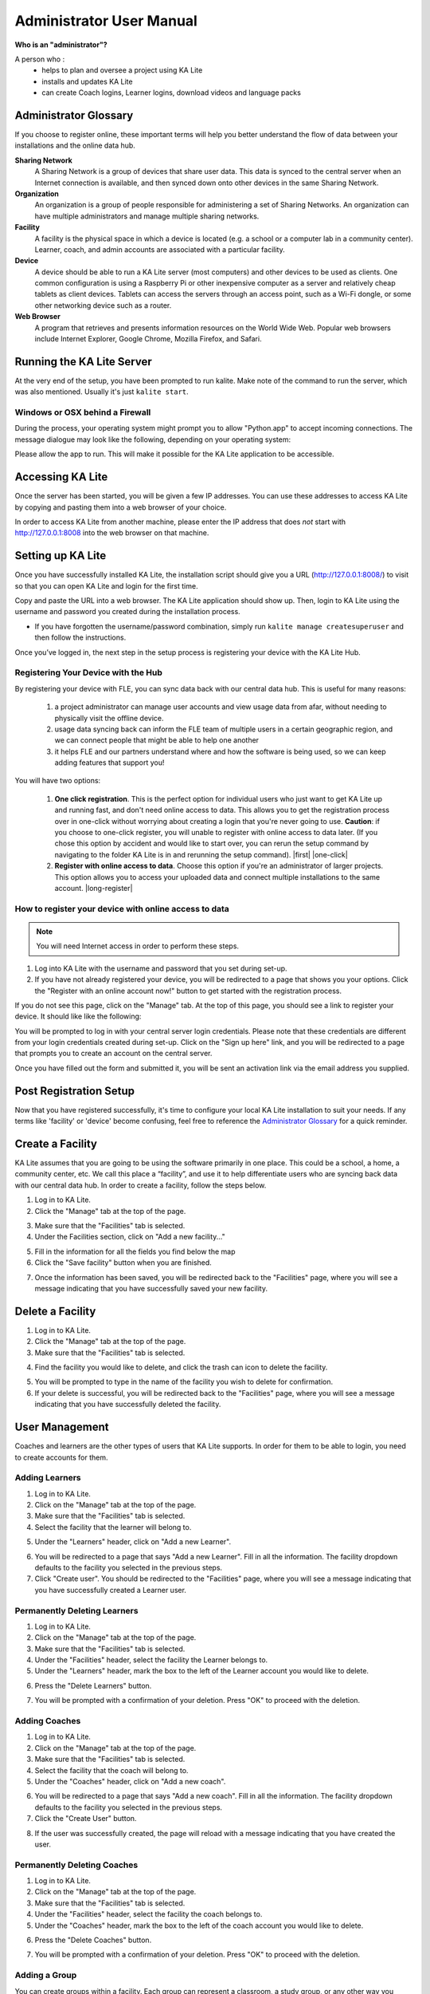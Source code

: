 
Administrator User Manual
=========================
**Who is an "administrator"?**

A person who :
    * helps to plan and oversee a project using KA Lite
    * installs and updates KA Lite
    * can create Coach logins, Learner logins, download videos and language packs

Administrator Glossary
----------------------
If you choose to register online, these important terms will help you better understand the flow of data between your installations and the online data hub.

**Sharing Network**
    A Sharing Network is a group of devices that share user data. This data is synced to the central server when an Internet connection is available, and then synced down onto other devices in the same Sharing Network.

**Organization**
    An organization is a group of people responsible for administering a set of Sharing Networks. An organization can have multiple administrators and manage multiple sharing networks.

**Facility**
    A facility is the physical space in which a device is located (e.g. a school or a computer lab in a community center). Learner, coach, and admin accounts are associated with a particular facility.

**Device**
    A device should be able to run a KA Lite server (most computers) and other devices to be used as clients. One common configuration is using a Raspberry Pi or other inexpensive computer as a server and relatively cheap tablets as client devices. Tablets can access the servers through an access point, such as a Wi-Fi dongle, or some other networking device such as a router.

**Web Browser**
    A program that retrieves and presents information resources on the World Wide Web. Popular web browsers include Internet Explorer, Google Chrome, Mozilla Firefox, and Safari.

Running the KA Lite Server
--------------------------
At the very end of the setup, you have been prompted to run kalite. Make note of the command to run the server, which was also mentioned. Usually it's just ``kalite start``.


Windows or OSX behind a Firewall
________________________________

During the process, your operating system might prompt you to allow "Python.app" to accept incoming connections. The message dialogue may look like the following, depending on your operating system:

.. image:: acceptconnections.png
    :align: center

Please allow the app to run. This will make it possible for the KA Lite application to be accessible.


Accessing KA Lite
-------------------
Once the server has been started, you will be given a few IP addresses. You can use these addresses to access KA Lite by copying and pasting them into a web browser of your choice.

In order to access KA Lite from another machine, please enter the IP address that does *not* start with http://127.0.0.1:8008 into the web browser on that machine.


Setting up KA Lite
------------------
Once you have successfully installed KA Lite, the installation script should give you a URL (http://127.0.0.1:8008/) to visit so that you can open KA Lite and login for the first time.

Copy and paste the URL into a web browser. The KA Lite application should show up. Then, login to KA Lite using the username and password you created during the installation process.

.. screenshot::
    :navigation-steps: LOGIN admin superpassword
    :focus: #id_username | Enter your username and password using this form!
    :class: screenshot

* If you have forgotten the username/password combination, simply run ``kalite manage createsuperuser``  and then follow the instructions.

Once you’ve logged in, the next step in the setup process is registering your device with the KA Lite Hub.

Registering Your Device with the Hub
____________________________________

By registering your device with FLE, you can sync data back with our central data hub. This is useful for many reasons:

    #. a project administrator can manage user accounts and view usage data from afar, without needing to physically visit the offline device.
    #. usage data syncing back can inform the FLE team of multiple users in a certain geographic region, and we can connect people that might be able to help one another
    #. it helps FLE and our partners understand where and how the software is being used, so we can keep adding features that support you!

You will have two options:

    #. **One click registration**. This is the perfect option for individual users who just want to get KA Lite up and running fast, and don't need online access to data. This allows you to get the registration process over in one-click without worrying about creating a login that you're never going to use. **Caution**: if you choose to one-click register, you will unable to register with online access to data later. (If you chose this option by accident and would like to start over, you can rerun the setup command by navigating to the folder KA Lite is in and rerunning the setup command). |first| |one-click|

    #. **Register with online access to data**. Choose this option if you're an administrator of larger projects. This option allows you to access your uploaded data and connect multiple installations to the same account. |long-register|


.. |first| screenshot::
    :user-role: admin
    :url: /management/zone/
    :navigation-steps:
    :focus: li a.not-registered-only | Click here to register!
    :class: screenshot

.. |one-click| screenshot::
    :user-role: admin
    :url: /management/zone/
    :navigation-steps: .not-registered-only click
    :focus: #one-click-register | Click here for one-click registration!
    :class: screenshot

.. |long-register| screenshot::
    :user-role: admin
    :url: /management/zone/
    :navigation-steps: .not-registered-only click
    :focus: #online-register | Or here for online access!
    :class: screenshot

How to register your device with online access to data
______________________________________________________

.. NOTE::
    You will need Internet access in order to perform these steps.

#. Log into KA Lite with the username and password that you set during set-up.
#. If you have not already registered your device, you will be redirected to a page that shows you your options. Click the "Register with an online account now!" button to get started with the registration process.

.. screenshot::
    :user-role: admin
    :url: /securesync/register/
    :navigation-steps:
    :focus: #online-register
    :class: screenshot

If you do not see this page, click on the "Manage" tab. At the top of this page, you should see a link to register your device. It should like like the following:

.. image:: registermessage.png
    :align: center

You will be prompted to log in with your central server login credentials. Please note that these credentials are different from your login credentials created during set-up. Click on the "Sign up here" link, and you will be redirected to a page that prompts you to create an account on the central server.

.. image:: signup.png
    :align: center
    :class: screenshot

Once you have filled out the form and submitted it, you will be sent an activation link via the email address you supplied.


Post Registration Setup
-----------------------
Now that you have registered successfully, it's time to configure your local KA Lite installation to suit your needs. If any terms like 'facility' or 'device' become confusing, feel free to reference the `Administrator Glossary`_ for a quick reminder.

Create a Facility
-----------------
KA Lite assumes that you are going to be using the software primarily in one place. This could be a school, a home, a community center, etc. We call this place a “facility”, and use it to help differentiate users who are syncing back data with our central data hub. In order to create a facility, follow the steps below.

1. Log in to KA Lite.
2. Click the "Manage" tab at the top of the page.

.. screenshot::
    :user-role: admin
    :url: /
    :navigation-steps:
    :focus: .manage-tab | Click here!
    :class: screenshot

3. Make sure that the "Facilities" tab is selected.
4. Under the Facilities section, click on "Add a new facility..."

.. screenshot::
    :user-role: admin
    :url: /management/zone/None/
    :navigation-steps:
    :focus: a.create-facility
    :class: screenshot

5. Fill in the information for all the fields you find below the map
6. Click the "Save facility" button when you are finished.

.. screenshot::
    :user-role: admin
    :url: /management/zone/None/facility/new/
    :navigation-steps: #id_name click | #id_name send_keys Your School | NEXT send_keys An optional description of your school...
    :focus: input.submit | Click here to create a new facility after filling in the form above.
    :class: screenshot

7. Once the information has been saved, you will be redirected back to the "Facilities" page, where you will see a message indicating that you have successfully saved your new facility.

Delete a Facility
-----------------
1. Log in to KA Lite.
2. Click the "Manage" tab at the top of the page.
3. Make sure that the "Facilities" tab is selected.

.. screenshot::
    :user-role: admin
    :url: /management/zone/None/
    :navigation-steps:
    :focus: li.facility
    :class: screenshot

4. Find the facility you would like to delete, and click the trash can icon to delete the facility.

.. |trash-icon-highlight| screenshot::
    :user-role: admin
    :url: /management/zone/None/
    :navigation-steps:
    :focus: span.glyphicon-trash
    :class: screenshot

5. You will be prompted to type in the name of the facility you wish to delete for confirmation.
6. If your delete is successful, you will be redirected back to the "Facilities" page, where you will see a message indicating that you have successfully deleted the facility.

User Management
---------------
Coaches and learners are the other types of users that KA Lite supports. In order for them to be able to login, you need to create accounts for them.

Adding Learners
_______________
1. Log in to KA Lite.
2. Click on the "Manage" tab at the top of the page.
3. Make sure that the "Facilities" tab is selected.
4. Select the facility that the learner will belong to.

.. screenshot::
    :user-role: admin
    :url: /management/zone/None/
    :navigation-steps:
    :focus: a.facility-name | Click the facility's name to select it.
    :class: screenshot

5. Under the "Learners" header, click on "Add a new Learner".

.. screenshot::
    :user-role: admin
    :url: /management/zone/None/facility/None/management/
    :navigation-steps:
    :focus: a.create-student
    :class: screenshot

6. You will be redirected to a page that says "Add a new Learner". Fill in all the information. The facility dropdown defaults to the facility you selected in the previous steps.
7. Click "Create user". You should be redirected to the "Facilities" page, where you will see a message indicating that you have successfully created a Learner user.

.. screenshot::
    :user-role: admin
    :url: /securesync/student/
    :navigation-steps:
    :focus: input.submit
    :class: screenshot


Permanently Deleting Learners
_____________________________
1. Log in to KA Lite.
2. Click on the "Manage" tab at the top of the page.
3. Make sure that the "Facilities" tab is selected.
4. Under the "Facilities" header, select the facility the Learner belongs to.
5. Under the "Learners" header, mark the box to the left of the Learner account you would like to delete.

.. screenshot::
    :user-role: admin
    :url: /management/zone/None/facility/None/management/
    :navigation-steps:
    :focus: .student-checkbox | You can check one or more of these checkboxes.
    :class: screenshot

6. Press the "Delete Learners" button.

.. screenshot::
    :user-role: admin
    :url: /management/zone/None/facility/None/management/
    :navigation-steps:
    :focus: #delete-learners-btn
    :class: screenshot

7. You will be prompted with a confirmation of your deletion. Press "OK" to proceed with the deletion.

Adding Coaches
______________
1. Log in to KA Lite.
2. Click on the "Manage" tab at the top of the page.
3. Make sure that the "Facilities" tab is selected.
4. Select the facility that the coach will belong to.
5. Under the "Coaches" header, click on "Add a new coach".

.. screenshot::
    :user-role: admin
    :url: /management/zone/None/facility/None/management/
    :navigation-steps:
    :focus: #add-a-new-coach
    :class: screenshot

6. You will be redirected to a page that says "Add a new coach". Fill in all the information. The facility dropdown defaults to the facility you selected in the previous steps.
7. Click the "Create User" button.

.. screenshot::
    :user-role: admin
    :url: /securesync/teacher/
    :navigation-steps:
    :focus: input.submit
    :class: screenshot

8. If the user was successfully created, the page will reload with a message indicating that you have created the user.

Permanently Deleting Coaches
____________________________
1. Log in to KA Lite.
2. Click on the "Manage" tab at the top of the page.
3. Make sure that the "Facilities" tab is selected.
4. Under the "Facilities" header, select the facility the coach belongs to.
5. Under the "Coaches" header, mark the box to the left of the coach account you would like to delete.

.. screenshot::
    :user-role: admin
    :url: /management/zone/None/facility/None/management/
    :navigation-steps:
    :focus: .coach-checkbox | Click a checkbox to select a coach.
    :class: screenshot

6. Press the "Delete Coaches" button.

.. screenshot::
    :user-role: admin
    :url: /management/zone/None/facility/None/management/
    :navigation-steps:
    :focus: #delete-coaches
    :class: screenshot

7. You will be prompted with a confirmation of your deletion. Press "OK" to proceed with the deletion.

Adding a Group
______________
You can create groups within a facility. Each group can represent a classroom, a study group, or any other way you would like to group Learners. To create a group, follow the instructions below:

1. Log in to KA Lite.
2. Click on the "Manage" tab at the top of the page.
3. Make sure that the "Facilities" tab is selected.
4. Select the facility that the group will belong to.
5. Under the "Learner Groups" header, click on "Add a new group".

.. screenshot::
    :user-role: admin
    :url: /management/zone/None/facility/None/management/
    :navigation-steps:
    :focus: #add-a-new-group
    :class: screenshot

6. Fill out the name of the group, and provide a description.
7. Click "create group".

.. screenshot::
    :user-role: admin
    :url: /securesync/group/
    :navigation-steps:
    :focus: input.submit
    :class: screenshot

8. You should be redirected back to the page for the facility. If the group was successfully created, you will see it listed under the "Learner Groups" section.

Deleting a Group
________________
1. Log in to KA Lite.
2. Click on the "Manage" tab at the top of the page.
3. Make sure that the "Facilities" tab is selected.
4. Select the facility that the group you would like to delete belongs to.
5. Mark the box to the left of the group you would like to delete.
6. Press the "Delete Groups" button under the "Learner Groups" header.

.. screenshot::
    :user-role: admin
    :url: /management/zone/None/facility/None/management/
    :navigation-steps:
    :focus: .delete-group
    :class: screenshot

7. You will be prompted with a confirmation of your deletion. Press "OK" to proceed with the deletion.

Moving a User to a New Group
____________________________
1. Navigate to the page for the facility the user belongs to.
2. Under the "Learners" header, select the Learner you would like to move by clicking in the checkbox to the left of the Learner name.

.. screenshot::
    :user-role: admin
    :url: /management/zone/None/facility/None/management/
    :navigation-steps:
    :focus: .student-checkbox | Click this checkbox.
    :class: screenshot

3. In the dropbox, select the group you would like to move the user to.

.. screenshot::
    :user-role: admin
    :url: /management/zone/None/facility/None/management/
    :navigation-steps: .movegrouplist click
    :focus: .movegrouplist | Select one of these options!
    :class: screenshot

4. Click the "Change Learner Groups" button.

.. screenshot::
    :user-role: admin
    :url: /management/zone/None/facility/None/management/
    :navigation-steps:
    :focus: #move-learner-group-btn
    :class: screenshot

5. The page will refresh, with a message at the top indicating a successful move.

Removing Users from a Group
___________________________
If you'd like to remove a user from a group without permanently deleting the user, please follow the instructions below:

#. Follow the same instructions as for "Moving a User to a New Group", but select "Ungrouped" from the dropdown menu.

Group Summary Statistics
________________________
For each group, you should be able to view some statistics.

1. Navigate to the Learner Groups section of the facility you wish to look at.
2. Click on the group that you wish to view.

.. screenshot::
    :user-role: admin
    :url: /management/zone/None/facility/None/management/
    :navigation-steps:
    :focus: a.group-name | Click here to view group statistics!
    :class: screenshot

3. The statistics for the group should be displayed at the top of the page.

Edit User Information
_____________________
#. Navigate to the page for the facility that the user belongs in.
#. Find the user you would like to edit.
#. Click the blue pencil |bluepencil| icon next to the name of the user that you would like to edit.
#. Make all necessary changes on the edit user page, and click "Update user".
#. You will be redirected to the previous page, with a message at the top indicating that your changes have been saved.

.. |bluepencil| image:: bluepencil.png

Allowing Other Users to Connect
--------------------------------
In order for other users to be able to connect to the KA Lite server with a different machine, you will need to give them an IP address with which to access the software. This should be different from the IP address given to you during setup (127.0.0.1:8008).


Downloading Videos
------------------

Now that you've created a facility and user accounts, it's time to add video content to your local KA Lite installation! Since the videos can take up a large amount of space, you can choose to download only the videos that you need. If your device has enough space and you wish to download all of the videos, we recommend skipping to `Downloading Videos in Bulk`_ .


Downloading Individual Videos
_____________________________

After registering your device:

1. Click the "Manage" tab at the top of the page.
2. Click on the "Videos" tab.

.. screenshot::
    :user-role: admin
    :url: /management/zone/
    :navigation-steps:
    :focus: li.video
    :class: screenshot

3. View subtopics by clicking on the subject of your choice. You can close them by clicking on the subject again.
4. Mark the content you wish to download by clicking the checkbox to the left of the content name.
5. Click the green "Download" button in the top left box of the page. The button should also show you the total number of videos you have selected to download, as well as the total size of the content.
6. Once the download is completed, video content will be ready for Learners to watch!

.. _bulk-video-downloads:

Downloading Videos in Bulk
__________________________

The full set of videos, if downloaded through the KA Lite interface, take over 150GB.
If you want to download all the videos, we also have torrent files with resized videos (~33 GB for English). To fetch all
the videos, `download and open the appropriate torrent file <https://learningequality.org/downloads/ka-lite/0.15/content/>`_.

Save the videos in the ``CONTENT_ROOT`` directory of your installation. By default, this
is the ``.kalite/content/`` folder in the *home directory* of the user running KA Lite.

On Windows, navigate to something like ``C:\Documents and Settings\<username>\.kalite\content``.

.. note:: If the drive where your ``.kalite/`` folder does not have enough free disk space,
          you can change your `Configuration Settings`_, the one named ``CONTENT_ROOT`` and
          define a folder where your videos are downloaded to. Remember that you may want
          to move the contents of your old ``content/`` folder.

.. note:: The ``.kalite`` folder is hidden on some systems, so if you are in a
          file browser, you have to enable showing hidden files and folders.

When you have copied in the files, to register them with KA Lite, follow the following steps.

1. Click the "Manage" tab at the top of the page.
2. Click on the "Videos" tab.

.. screenshot::
    :user-role: admin
    :url: /management/zone/
    :navigation-steps:
    :focus: li.video
    :class: screenshot

3. Click the blue "Scan content folder for videos" button in the top left box of the page.
4. Once the scan is completed, video content will be ready for Learners to watch!


Adding assessment items (exercises)
___________________________________

If you skipped the step for adding assessment items during install, run the following command (beware it can take a while, the download size is over 500 MB):

``kalite manage unpack_assessment_zip https://learningequality.org/downloads/ka-lite/0.15/content/khan_assessment.zip -f``

As an alternative, you can download the zip file from https://learningequality.org/downloads/ka-lite/0.15/content/khan_assessment.zip and run the command on your local copy. This is useful if you're deploying KA Lite on multiple computers.


Language Packs
--------------

KA Lite supports internationalization. You can download language packs for your language if it is available. A language pack comes with all the available subtitles and user interface translations for that language. When it is installed, KA Lite will give you the option to download individual dubbed videos from the language's Khan Academy YouTube channel.

.. warning:: Remember that you **MUST** restart your server after every language pack download or update. If you are unsure on how to do this, please see :ref:`restarting-your-server`.

Download Language Packs
_______________________
To download language packs:

1. From the "Manage" page, click on the "Language" tab.

.. screenshot::
    :user-role: admin
    :url: /management/zone/
    :navigation-steps:
    :focus: li.languages
    :class: screenshot

2. Select the language pack you wish to download by selecting from the drop-down menu.

.. screenshot::
    :user-role: admin
    :url: /update/languages/
    :navigation-steps:
    :focus: #language-packs-selection | Select language packs to download from this menu!
    :class: screenshot
    :registered: true

3. Click the "Get Language Pack" button.

.. screenshot::
    :user-role: admin
    :url: /update/languages/
    :navigation-steps:
    :focus: #get-language-button
    :class: screenshot
    :registered: true

4. Once the download finishes, you can see your language pack in the list of installed packs, but you **MUST** restart your server to make them available for your users. If you are unsure on how to do this, please see :ref:`restarting-your-server`.

5. After the server restart, learners and coaches will be able to switch their language to any of the installed language packs. Their default will be the default that you set by clicking on "Set as default".

Delete Language Packs
_____________________
To delete language packs:

#. Log in as the administrator.
#. Click the "Languages" link in the navigation bar
#. In the Installed Languages section, there is a button for deletion of each language.

.. screenshot::
    :user-role: admin
    :url: /update/languages/
    :navigation-steps:
    :focus: .delete-language-button button | Use the buttons in this column to delete language packs.
    :class: screenshot
    :registered: true

.. _restarting-your-server:

Restarting Your Server
----------------------
If you have made some configuration changes (such as changing the filepath to your video content to your liking), or if you feel the need to reboot your KA Lite system, you may want to restart your server. Please note that this will cause KA Lite to become inaccessible to any users. However, this will not delete any user accounts or information that you have configured during set up.

This process varies, depending on which OS you are running the KA Lite Server on.

Restarting Your Server: Windows
_______________________________

In the system tray, right click on the KA Lite icon. Click the "Stop Server" item in the context menu. Right click on the KA Lite icon in the system tray again, and click "Start Server". If the option is not clickable, wait a while and try again or restart your computer.


Restarting Your Server: Linux
_____________________________
#. Open up your terminal. For most Linux distributions, you can do this by going to **Menu -> Accessories -> Terminal** or **Applications menu -> System -> Terminal.**

#. Type in ``kalite restart``. This should stop the server, then attempt to restart it again. The process may take up to a few minutes.

#. Once you see the script that begins with ``To access KA Lite from another connected computer, try the following address(es):`` .... you will know that your KA Lite server has been successfully restarted.

Restarting Your Server: Mac
___________________________
#. Open up your terminal. You may do this by navigating to the magnifying glass |magglass| at the top right corner of your screen, and typing in "Terminal", then hitting "Enter" on your keyboard.

.. |magglass| image:: magglass.png

.. image:: search.png
    :align: center
    :width: 700

#. Your terminal should be opened up. It should look a little something like the following:

.. image:: terminal.png
    :align: center

#. Type in ``kalite restart``. This should stop the server, then attempt to restart it again. The process may take up to a few minutes.

#. Once you see the script that begins with ``To access KA Lite from another connected computer, try the following address(es):`` .... you will know that your KA Lite server has been successfully restarted.

.. _configuration-settings:

Configuration Settings
----------------------

Once you have deployed KA Lite to a computer, there are a number of ways you can customize the behavior of your installation. Below, you will find a list of these possible customizations with instructions or descriptions on how to do it.

.. warning:: Please follow these instructions carefully! Customizing the server incorrectly can break your installation. It can be very hard to find and undo the error.

Running KA Lite with your own settings
______________________________________

In a text editor, open up ``/home/user/.kalite/settings.py`` (on Windows, locate something like
``C:\Documents and Settings\<username>\.kalite``). That file is where you should
put your custom settings, and KA Lite will load them automatically.

You can also run the ``kalite`` with a completely different Python settings
module by specifying ``kalite <command> --settings=my_settings_module``.

.. note:: The ``.kalite`` folder is hidden on some systems, so if you are in a
          file browser, you have to enable showing hidden files and folders.


Changing base settings
______________________

By default, ``/home/user/.kalite/settings.py`` will load ``kalite.project.settings.base`` which are the basic settings. But you can also load Raspberry Pi settings by changing the file to read something like::

  from kalite.project.settings.raspberry_pi import *
  # Put your settings here, e.g.
  # MY_SETTING_VAR = 123


Available settings
------------------

See above for instructions on where to configure these settings.

Most common settings
____________________

* ``DEBUG = <True or False> (default = False)``
  Enables debug mode. In case you run into technical issues, enable this setting before troubleshooting / reporting.
* ``CONTENT_ROOT = "<path to desired content folder>" (default=/home/user/.kalite/content)``
  This is the path that KA Lite will use to look for KA Lite video files to play.
  Change the path to another local directory to get video files from that directory.
  NB! Directory has to be writable for the user running the server in order to download videos.

.. warning::
    When changing ``CONTENT_ROOT``, you should also change your ``DATABASES`` **if you
    have downloaded your own assessment items** and you want to keep the
    read-only assessment_items database (~50 MB) together
    with your other media contents (for portability). Example::

      from kalite.project.settings.base import *
      CONTENT_ROOT = '/example'
      DATABASES['assessment_items']['NAME'] = os.path.join(CONTENT_ROOT, 'assessmentitems.sqlite')

* ``ASSESSMENT_ITEMS_ZIP_URL = "scheme://path/to/assessmentitems.zip"``
  ``(default=https://learningequality.org/downloads/ka-lite/0.15/content/khan_assessment.zip)``
  This is useful if you need an auto-deployment to fetch assessment items (exercises) from a local source. You can use
  ``kalite manage setup --dl-assessment-items`` to automatically download assessment items.
* ``TIME_ZONE = <desired time zone>  (default = "America/Los_Angeles")``
  You can set this to be the local time zone for your installation. Choices can be found here.
* ``LANGUAGE_CODE = "<desired ISO 639-1 Language Code>" (default = "en-us")``
  You can set this to the desired language code for this installation (All choices can be found here).  If there are translations available, our web server will show them in KA Lite. Soon, we hope to provide support for internationalized content inside the KA Lite interface.
* ``USE_I18N = <True or False> (default = True)``
  If you set this to False, our web server will make some optimizations so as to avoid loading internationalization tools. Things might run a little faster, but you won't have support for translated content.
* ``USE_L10N = <True or False> (default = False)``
  By default, this is set to False. If you set this to True, Django will format dates, numbers and calendars according to the current locale. For example, January 5, 2000 would be 1/5/2000 if locale = "en-us" and 5/1/2000 if locale = "en-gb"
* ``USER_FACING_PORT = 123``
  When KA Lite is running behind a proxy (for instance Nginx or Apache), you
  probably want users to be accessing KA Lite from a different port than the
  service itself is running from. Setting this option will change certain
  system messages to use a different port. It does not affect the port that
  KA Lite is using.


User restrictions
_________________

* ``LOCKDOWN = <True or False> (default = False)``
  With this setting, users must be logged in order to access videos & exercises
* ``DISABLE_SELF_ADMIN = <True or False> (default = False)``
  Disables user sign ups.


Online Synchronization
______________________

* ``USER_LOG_MAX_RECORDS = <desired maxium for user log records> (default = 0)``
  When this is set to any non-zero number, we will record (and sync for online tracking) user login activity, summarized for every month (which is configurable, see below).  Default is set to 0, for efficiency purposes--but if you want to record this, setting to 1 is enough!  The # of records kept are not "summary" records, but raw records of every login.  These "raw" data are not synced, but are kept on your local machine only--there's too many of them.  Currently, we have no specific report to view these data (though we may have for v0.10.1)
* ``USER_LOG_SUMMARY_FREQUENCY = <desired frequency (number, amount of time)>``
  ``(default = (1, "months")``
  This determines the granularity of how we summarize and store user log data.  One database row is kept for each student, on each KA Lite installation, for the defined time period.  Acceptable values are:
  (1, "months"), (2, "months"), (3, "months"), (6, "months") - separate logged data for every month, 2 months, 3 months, or 6 months, respectively
  (1, "weeks") - separate logged data for every week ** NOTE THIS MAY PRODUCE A LOT OF DATA **
* ``SYNC_SESSIONS_MAX_RECORDS = <desired max records of sync sessions> (default = 10)``
  Every time your installation syncs data, we record the time of the sync, the # of successful logs that were uploaded and downloaded, and any failures.
  This setting is how many such records we keep on your local server, for display.
  When you log in to our online server, you will see a *full* history of these records.
